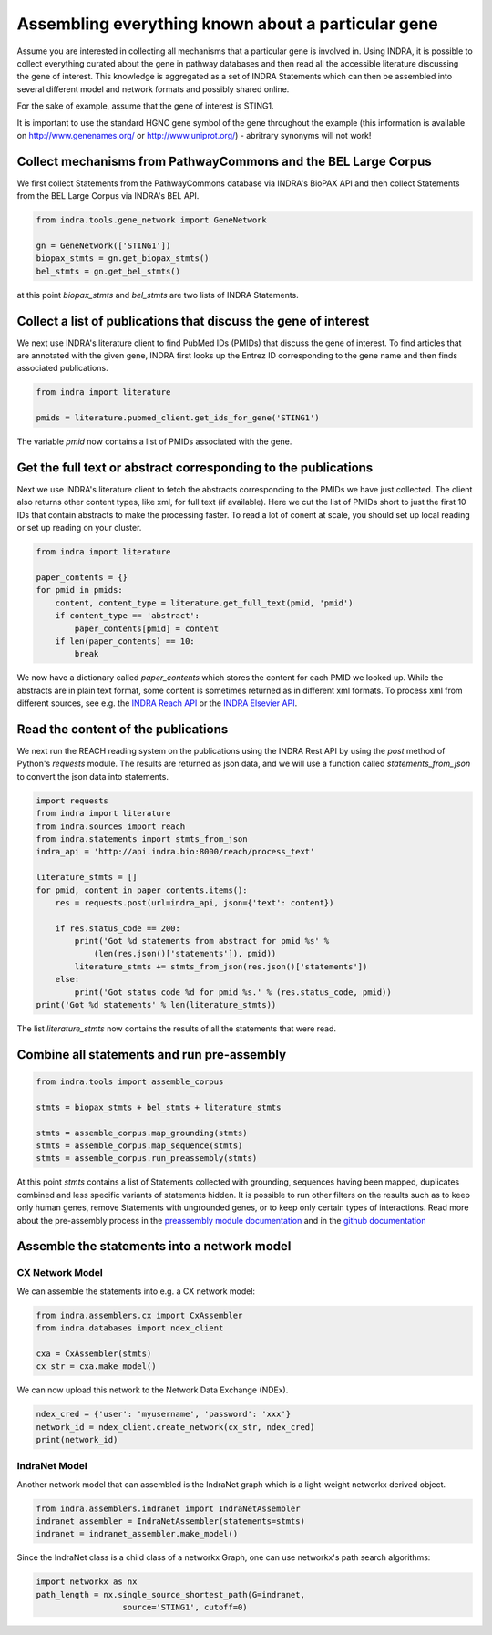 Assembling everything known about a particular gene
===================================================

Assume you are interested in collecting all mechanisms that a particular gene
is involved in. Using INDRA, it is possible to collect everything curated
about the gene in pathway databases and then read all the accessible literature
discussing the gene of interest. This knowledge is aggregated as a set of
INDRA Statements which can then be assembled into several different model
and network formats and possibly shared online.

For the sake of example, assume that the gene of interest is STING1.

It is important to use the standard HGNC gene symbol of the gene throughout the
example (this information is available on http://www.genenames.org/ or
http://www.uniprot.org/) - abritrary synonyms will not work!

Collect mechanisms from PathwayCommons and the BEL Large Corpus
---------------------------------------------------------------

We first collect Statements from the PathwayCommons database via INDRA's
BioPAX API and then collect Statements from the BEL Large Corpus via INDRA's
BEL API.

.. code-block:: python

    from indra.tools.gene_network import GeneNetwork

    gn = GeneNetwork(['STING1'])
    biopax_stmts = gn.get_biopax_stmts()
    bel_stmts = gn.get_bel_stmts()

at this point `biopax_stmts` and `bel_stmts` are two lists of INDRA Statements.

Collect a list of publications that discuss the gene of interest
----------------------------------------------------------------

We next use INDRA's literature client to find PubMed IDs (PMIDs) that discuss
the gene of interest. To find articles that are annotated with the given gene,
INDRA first looks up the Entrez ID corresponding to the gene name and then
finds associated publications.

.. code-block:: python

    from indra import literature

    pmids = literature.pubmed_client.get_ids_for_gene('STING1')

The variable `pmid` now contains a list of PMIDs associated with the gene.

Get the full text or abstract corresponding to the publications
---------------------------------------------------------------

Next we use INDRA's literature client to fetch the abstracts corresponding to
the PMIDs we have just collected. The client also returns other content
types, like xml, for full text (if available). Here we cut the list of PMIDs
short to just the first 10 IDs that contain abstracts to make the processing
faster. To read a lot of conent at scale, you should set up local reading or
set up reading on your cluster.

.. code-block:: python

    from indra import literature

    paper_contents = {}
    for pmid in pmids:
        content, content_type = literature.get_full_text(pmid, 'pmid')
        if content_type == 'abstract':
            paper_contents[pmid] = content
        if len(paper_contents) == 10:
            break

We now have a dictionary called `paper_contents` which stores the content for
each PMID we looked up. While the abstracts are in plain text format,
some content is sometimes returned as in different xml formats. To process
xml from different sources, see e.g. the `INDRA Reach API <https://indra
.readthedocs.io/en/latest/modules/sources/reach/index.html#indra.sources
.reach.api.process_nxml_str>`_ or the `INDRA Elsevier API <https://indra
.readthedocs.io/en/latest/modules/literature/index.html#module-indra
.literature.elsevier_client>`_.

Read the content of the publications
------------------------------------

We next run the REACH reading system on the publications using the INDRA
Rest API by using the `post` method of Python's `requests` module. The
results are returned as json data, and we will use a function called
`statements_from_json` to convert the json data into statements.

.. code-block:: python

    import requests
    from indra import literature
    from indra.sources import reach
    from indra.statements import stmts_from_json
    indra_api = 'http://api.indra.bio:8000/reach/process_text'

    literature_stmts = []
    for pmid, content in paper_contents.items():
        res = requests.post(url=indra_api, json={'text': content})

        if res.status_code == 200:
            print('Got %d statements from abstract for pmid %s' %
                (len(res.json()['statements']), pmid))
            literature_stmts += stmts_from_json(res.json()['statements'])
        else:
            print('Got status code %d for pmid %s.' % (res.status_code, pmid))
    print('Got %d statements' % len(literature_stmts))

The list `literature_stmts` now contains the results of all the statements
that were read.

Combine all statements and run pre-assembly
-------------------------------------------

.. code-block:: python

    from indra.tools import assemble_corpus

    stmts = biopax_stmts + bel_stmts + literature_stmts

    stmts = assemble_corpus.map_grounding(stmts)
    stmts = assemble_corpus.map_sequence(stmts)
    stmts = assemble_corpus.run_preassembly(stmts)

At this point `stmts` contains a list of Statements collected with grounding,
sequences having been mapped, duplicates combined and less specific variants
of statements hidden. It is possible to run other filters on the results such
as to keep only human genes, remove Statements with ungrounded genes, or
to keep only certain types of interactions. Read more about the pre-assembly
process in the
`preassembly module documentation <../modules/preassembler/index.html>`_ and
in the `github documentation
<https://github.com/sorgerlab/indra#internal-knowledge-assembly>`_

Assemble the statements into a network model
--------------------------------------------

CX Network Model
~~~~~~~~~~~~~~~~

We can assemble the statements into e.g. a CX network model:

.. code-block:: python

    from indra.assemblers.cx import CxAssembler
    from indra.databases import ndex_client

    cxa = CxAssembler(stmts)
    cx_str = cxa.make_model()

We can now upload this network to the Network Data Exchange (NDEx).

.. code-block:: python

    ndex_cred = {'user': 'myusername', 'password': 'xxx'}
    network_id = ndex_client.create_network(cx_str, ndex_cred)
    print(network_id)

IndraNet Model
~~~~~~~~~~~~~~

Another network model that can assembled is the IndraNet graph which is a
light-weight networkx derived object.

.. code:: python

    from indra.assemblers.indranet import IndraNetAssembler
    indranet_assembler = IndraNetAssembler(statements=stmts)
    indranet = indranet_assembler.make_model()

Since the IndraNet class is a child class of a networkx Graph, one can use
networkx's path search algorithms:

.. code:: python

    import networkx as nx
    path_length = nx.single_source_shortest_path(G=indranet,
                      source='STING1', cutoff=0)
